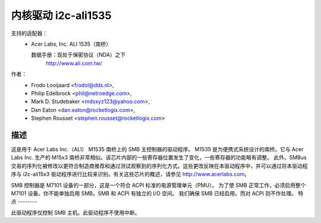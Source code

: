 =========================
内核驱动 i2c-ali1535
=========================

支持的适配器：
  * Acer Labs, Inc. ALI 1535（南桥）

    数据手册：现处于保密协议（NDA）之下
	http://www.ali.com.tw/

作者：
	- Frodo Looijaard <frodol@dds.nl>,
	- Philip Edelbrock <phil@netroedge.com>,
	- Mark D. Studebaker <mdsxyz123@yahoo.com>,
	- Dan Eaton <dan.eaton@rocketlogix.com>,
	- Stephen Rousset <stephen.rousset@rocketlogix.com>

描述
-----------

这是用于 Acer Labs Inc.（ALI）
M1535 南桥上的 SMB 主控制器的驱动程序。
M1535 是为便携式系统设计的南桥。它与 Acer Labs Inc. 生产的 M15x3 南桥非常相似。该芯片内部的一些寄存器位置发生了变化，一些寄存器的功能略有调整。
此外，SMBus 交易的序列化被修改以更符合制造商推荐和通过测试观察到的序列化方式。这些更改反映在本驱动程序中，并可以通过将本驱动程序与 i2c-ali15x3 驱动程序进行比较来识别。有关这些芯片的概述，请参见 http://www.acerlabs.com。

SMB 控制器是 M7101 设备的一部分，这是一个符合 ACPI 标准的电源管理单元（PMU）。
为了使 SMB 正常工作，必须启用整个 M7101 设备。你不能单独启用 SMB。SMB 和 ACPI 有独立的 I/O 空间。
我们确保 SMB 已经启用。而对 ACPI 则不作处理。
特点
--------

此驱动程序仅控制 SMB 主机。此驱动程序不使用中断。
